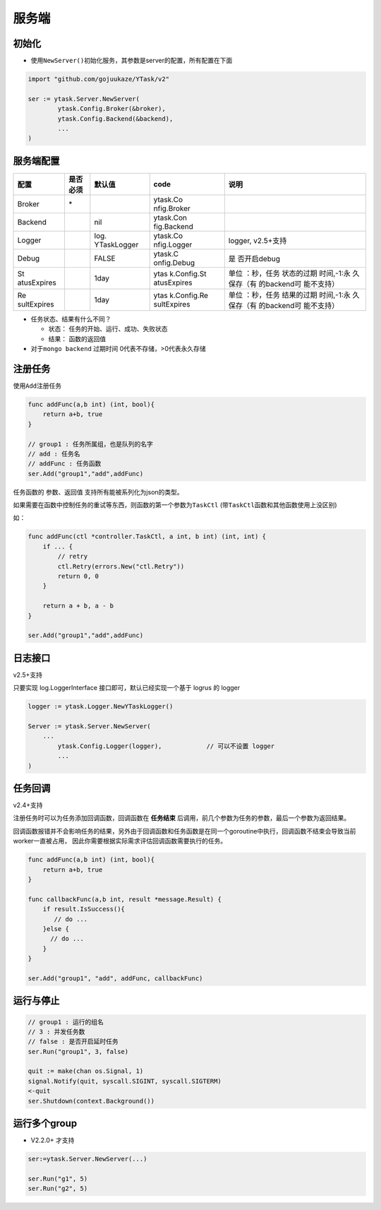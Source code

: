 服务端
======

初始化
---------

-  使用\ ``NewServer()``\ 初始化服务，其参数是server的配置，所有配置在下面

.. code:: go

   import "github.com/gojuukaze/YTask/v2"

   ser := ytask.Server.NewServer(
           ytask.Config.Broker(&broker),
           ytask.Config.Backend(&backend),
           ...
   )

服务端配置
--------------

.. 
 注意，rst的表格比较特殊，每列的字符数必须一致，直接编辑很可能会有语法错误。 
 编辑时先把下列代码转为 mediaWiki或者复制文档里的html，然后在这个网站 https://tableconvert.com/ 可视化编辑，再复制 mediaWiki，然后再转为rst。（md与rst互转会有问题）
 格式转换可通过这个网站：https://pandoc.org/try/ ，可在这个网站验证rst的正确性：http://rst.ninjs.org/

+-------------+----------+-------------+-------------+-------------+
| 配置        | 是否必须 | 默认值      | code        | 说明        |
+=============+==========+=============+=============+=============+
| Broker      | \*       |             | ytask.Co    |             |
|             |          |             | nfig.Broker |             |
+-------------+----------+-------------+-------------+-------------+
| Backend     |          | nil         | ytask.Con   |             |
|             |          |             | fig.Backend |             |
+-------------+----------+-------------+-------------+-------------+
| Logger      |          | log.        | ytask.Co    | logger,     |
|             |          | YTaskLogger | nfig.Logger | v2.5+支持   |
+-------------+----------+-------------+-------------+-------------+
| Debug       |          | FALSE       | ytask.C     | 是          |
|             |          |             | onfig.Debug | 否开启debug |
+-------------+----------+-------------+-------------+-------------+
| St          |          | 1day        | ytas        | 单位        |
| atusExpires |          |             | k.Config.St | ：秒，任务  |
|             |          |             | atusExpires | 状态的过期  |
|             |          |             |             | 时间,-1:永  |
|             |          |             |             | 久保存（有  |
|             |          |             |             | 的backend可 |
|             |          |             |             | 能不支持）  |
+-------------+----------+-------------+-------------+-------------+
| Re          |          | 1day        | ytas        | 单位        |
| sultExpires |          |             | k.Config.Re | ：秒，任务  |
|             |          |             | sultExpires | 结果的过期  |
|             |          |             |             | 时间,-1:永  |
|             |          |             |             | 久保存（有  |
|             |          |             |             | 的backend可 |
|             |          |             |             | 能不支持）  |
+-------------+----------+-------------+-------------+-------------+



-  任务状态、结果有什么不同？

   -  状态： 任务的开始、运行、成功、失败状态
   -  结果： 函数的返回值

-  对于\ ``mongo backend`` 过期时间 0代表不存储，>0代表永久存储

注册任务
--------------

使用\ ``Add``\ 注册任务

.. code:: go

   func addFunc(a,b int) (int, bool){
       return a+b, true
   }

   // group1 : 任务所属组，也是队列的名字
   // add : 任务名
   // addFunc : 任务函数
   ser.Add("group1","add",addFunc)

任务函数的 参数、返回值 支持所有能被系列化为json的类型。

如果需要在函数中控制任务的重试等东西，则函数的第一个参数为\ ``TaskCtl``
(带\ ``TaskCtl``\ 函数和其他函数使用上没区别)

如：

.. code:: go

   func addFunc(ctl *controller.TaskCtl, a int, b int) (int, int) {
       if ... {
           // retry
           ctl.Retry(errors.New("ctl.Retry"))
           return 0, 0
       }

       return a + b, a - b
   }

   ser.Add("group1","add",addFunc)

日志接口
--------------
v2.5+支持

只要实现 log.LoggerInterface 接口即可，默认已经实现一个基于 logrus 的 logger

.. code:: go

	logger := ytask.Logger.NewYTaskLogger()

	Server := ytask.Server.NewServer(
	    ...
		ytask.Config.Logger(logger),		// 可以不设置 logger
		...
	)


任务回调
--------------
v2.4+支持

注册任务时可以为任务添加回调函数，回调函数在 **任务结束** 后调用，前几个参数为任务的参数，最后一个参数为返回结果。

回调函数报错并不会影响任务的结果，另外由于回调函数和任务函数是在同一个goroutine中执行，回调函数不结束会导致当前worker一直被占用，
因此你需要根据实际需求评估回调函数需要执行的任务。

.. code:: go

   func addFunc(a,b int) (int, bool){
       return a+b, true
   }

   func callbackFunc(a,b int, result *message.Result) {
       if result.IsSuccess(){
          // do ...
       }else {
         // do ...
       }
   }

   ser.Add("group1", "add", addFunc, callbackFunc)


运行与停止
--------------

.. code:: go

   // group1 : 运行的组名
   // 3 : 并发任务数
   // false : 是否开启延时任务
   ser.Run("group1", 3, false)

   quit := make(chan os.Signal, 1)
   signal.Notify(quit, syscall.SIGINT, syscall.SIGTERM)
   <-quit
   ser.Shutdown(context.Background())

运行多个group
--------------

-  V2.2.0+ 才支持

.. code:: go

   ser:=ytask.Server.NewServer(...)

   ser.Run("g1", 5)
   ser.Run("g2", 5)
